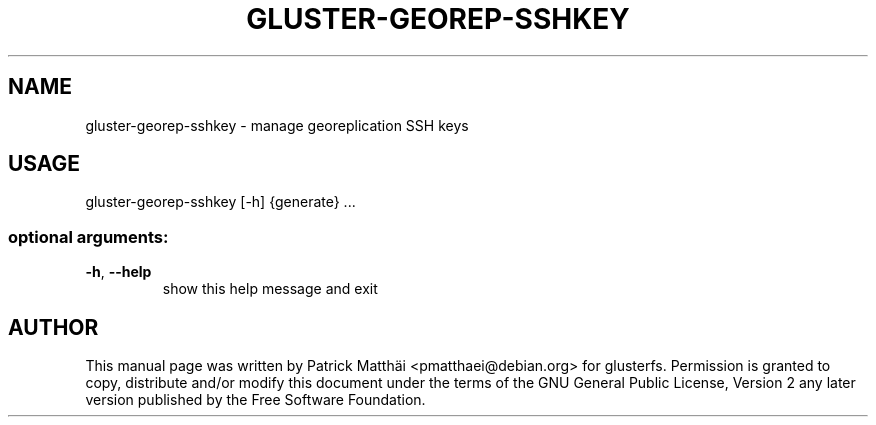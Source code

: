 .TH GLUSTER-GEOREP-SSHKEY "8" "July 2017"
.SH NAME
gluster\-georep\-sshkey \- manage georeplication SSH keys
.SH USAGE
gluster\-georep\-sshkey [\-h] {generate} ...
.SS "optional arguments:"
.TP
\fB\-h\fR, \fB\-\-help\fR
show this help message and exit
.SH "AUTHOR"
This manual page was written by Patrick Matth\[:a]i <pmatthaei@debian.org>
for glusterfs.
Permission is granted to copy, distribute and/or modify this document
under the terms of the GNU General Public License, Version 2 any
later version published by the Free Software Foundation.
